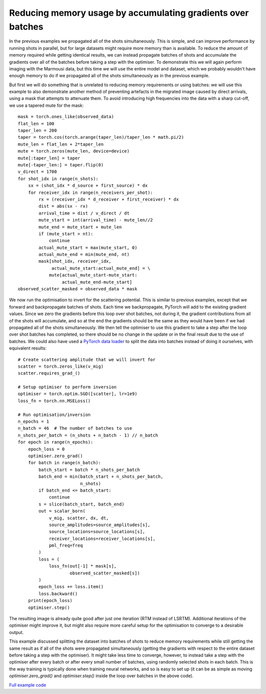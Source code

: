Reducing memory usage by accumulating gradients over batches
============================================================

In the previous examples we propagated all of the shots simultaneously. This is simple, and can improve performance by running shots in parallel, but for large datasets might require more memory than is available. To reduce the amount of memory required while getting identical results, we can instead propagate batches of shots and accumulate the gradients over all of the batches before taking a step with the optimiser. To demonstrate this we will again perform imaging with the Marmousi data, but this time we will use the entire model and dataset, which we probably wouldn't have enough memory to do if we propagated all of the shots simultaneously as in the previous example.

But first we will do something that is unrelated to reducing memory requirements or using batches: we will use this example to also demonstrate another method of preventing artefacts in the migrated image caused by direct arrivals, using a mask that attempts to attenuate them. To avoid introducing high frequencies into the data with a sharp cut-off, we use a tapered mute for the mask::

    mask = torch.ones_like(observed_data)
    flat_len = 100
    taper_len = 200
    taper = torch.cos(torch.arange(taper_len)/taper_len * math.pi/2)
    mute_len = flat_len + 2*taper_len
    mute = torch.zeros(mute_len, device=device)
    mute[:taper_len] = taper
    mute[-taper_len:] = taper.flip(0)
    v_direct = 1700
    for shot_idx in range(n_shots):
        sx = (shot_idx * d_source + first_source) * dx
        for receiver_idx in range(n_receivers_per_shot):
            rx = (receiver_idx * d_receiver + first_receiver) * dx
            dist = abs(sx - rx)
            arrival_time = dist / v_direct / dt
            mute_start = int(arrival_time) - mute_len//2
            mute_end = mute_start + mute_len
            if (mute_start > nt):
                continue
            actual_mute_start = max(mute_start, 0)
            actual_mute_end = min(mute_end, nt)
            mask[shot_idx, receiver_idx,
                 actual_mute_start:actual_mute_end] = \
                mute[actual_mute_start-mute_start:
                     actual_mute_end-mute_start]
    observed_scatter_masked = observed_data * mask

.. image:: example_rtm_mask.jpg

We now run the optimisation to invert for the scattering potential. This is similar to previous examples, except that we forward and backpropagate batches of shots. Each time we backpropagate, PyTorch will add to the existing gradient values. Since we zero the gradients before this loop over shot batches, not during it, the gradient contributions from all of the shots will accumulate, and so at the end the gradients should be the same as they would have been if we had propagated all of the shots simultaneously. We then tell the optimiser to use this gradient to take a step after the loop over shot batches has completed, so there should be no change in the update or in the final result due to the use of batches. We could also have used a `PyTorch data loader <https://pytorch.org/docs/stable/data.html>`_ to split the data into batches instead of doing it ourselves, with equivalent results::

    # Create scattering amplitude that we will invert for
    scatter = torch.zeros_like(v_mig)
    scatter.requires_grad_()

    # Setup optimiser to perform inversion
    optimiser = torch.optim.SGD([scatter], lr=1e9)
    loss_fn = torch.nn.MSELoss()

    # Run optimisation/inversion
    n_epochs = 1
    n_batch = 46  # The number of batches to use
    n_shots_per_batch = (n_shots + n_batch - 1) // n_batch
    for epoch in range(n_epochs):
        epoch_loss = 0
        optimiser.zero_grad()
        for batch in range(n_batch):
            batch_start = batch * n_shots_per_batch
            batch_end = min(batch_start + n_shots_per_batch,
                            n_shots)
            if batch_end <= batch_start:
                continue
            s = slice(batch_start, batch_end)
            out = scalar_born(
                v_mig, scatter, dx, dt,
                source_amplitudes=source_amplitudes[s],
                source_locations=source_locations[s],
                receiver_locations=receiver_locations[s],
                pml_freq=freq
            )
            loss = (
                loss_fn(out[-1] * mask[s],
                        observed_scatter_masked[s])
            )
            epoch_loss += loss.item()
            loss.backward()
        print(epoch_loss)
        optimiser.step()

The resulting image is already quite good after just one iteration (RTM instead of LSRTM). Additional iterations of the optimiser might improve it, but might also require more careful setup for the optimisation to converge to a desirable output.

.. image:: example_rtm.jpg

This example discussed splitting the dataset into batches of shots to reduce memory requirements while still getting the same result as if all of the shots were propagated simultaneously (getting the gradients with respect to the entire dataset before taking a step with the optimiser). It might take less time to converge, however, to instead take a step with the optimiser after every batch or after every small number of batches, using randomly selected shots in each batch. This is the way training is typically done when training neural networks, and so is easy to set up (it can be as simple as moving `optimiser.zero_grad()` and `optimiser.step()` inside the loop over batches in the above code).

`Full example code <https://github.com/ar4/deepwave/blob/master/docs/example_rtm.py>`_
